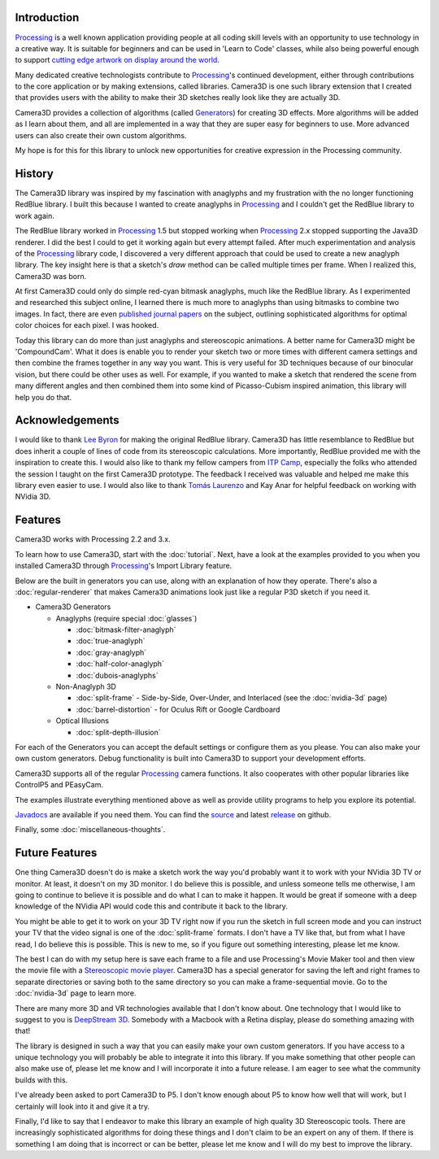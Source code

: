 .. title: Camera3D: Processing Library
.. slug: index
.. date: 2015-06-17 14:41:01 UTC-04:00
.. tags: processing
.. category:
.. link:
.. description:
.. type: text

Introduction
============

Processing_ is a well known application providing people at all coding skill levels with an opportunity to use technology in a creative way. It is suitable for beginners and can be used in 'Learn to Code' classes, while also being powerful enough to support `cutting edge artwork on display around the world <https://www.processing.org/exhibition/>`_.

Many dedicated creative technologists contribute to Processing_'s continued development, either through contributions to the core application or by making extensions, called libraries. Camera3D is one such library extension that I created that provides users with the ability to make their 3D sketches really look like they are actually 3D.

Camera3D provides a collection of algorithms (called Generators_) for creating 3D effects. More algorithms will be added as I learn about them, and all are implemented in a way that they are super easy for beginners to use. More advanced users can also create their own custom algorithms.

My hope is for this for this library to unlock new opportunities for creative expression in the Processing community.

History
=======

The Camera3D library was inspired by my fascination with anaglyphs and my frustration with the no longer functioning RedBlue library. I built this because I wanted to create anaglyphs in Processing_ and I couldn't get the RedBlue library to work again.

The RedBlue library worked in Processing_ 1.5 but stopped working when Processing_ 2.x stopped supporting the Java3D renderer. I did the best I could to get it working again but every attempt failed. After much experimentation and analysis of the Processing_ library code, I discovered a very different approach that could be used to create a new anaglyph library. The key insight here is that a sketch's *draw* method can be called multiple times per frame. When I realized this, Camera3D was born.

At first Camera3D could only do simple red-cyan bitmask anaglyphs, much like the RedBlue library. As I experimented and researched this subject online, I learned there is much more to anaglyphs than using bitmasks to combine two images. In fact, there are even `published journal papers <http://www.site.uottawa.ca/~edubois/icassp01/anaglyphdubois.pdf>`_ on the subject, outlining sophisticated algorithms for optimal color choices for each pixel. I was hooked.

Today this library can do more than just anaglyphs and stereoscopic animations. A better name for Camera3D might be 'CompoundCam'. What it does is enable you to render your sketch two or more times with different camera settings and then combine the frames together in any way you want. This is very useful for 3D techniques because of our binocular vision, but there could be other uses as well. For example, if you wanted to make a sketch that rendered the scene from many different angles and then combined them into some kind of Picasso-Cubism inspired animation, this library will help you do that.

Acknowledgements
================

I would like to thank `Lee Byron`_ for making the original RedBlue library. Camera3D has little resemblance to RedBlue but does inherit a couple of lines of code from its stereoscopic calculations. More importantly, RedBlue provided me with the inspiration to create this. I would also like to thank my fellow campers from `ITP Camp <http://itp.nyu.edu/camp2015/>`_, especially the folks who attended the session I taught on the first Camera3D prototype. The feedback I received was valuable and helped me make this library even easier to use. I would also like to thank `Tomás Laurenzo <http://laurenzo.net/>`_ and Kay Anar for helpful feedback on working with NVidia 3D.

Features
========

Camera3D works with Processing 2.2 and 3.x.

To learn how to use Camera3D, start with the :doc:`tutorial`. Next, have a look at the examples provided to you when you installed Camera3D through Processing_'s Import Library feature.

Below are the built in generators you can use, along with an explanation of how they operate. There's also a :doc:`regular-renderer` that makes Camera3D animations look just like a regular P3D sketch if you need it.

.. _Generators:

+ Camera3D Generators

  * Anaglyphs (require special :doc:`glasses`)

    - :doc:`bitmask-filter-anaglyph`

    - :doc:`true-anaglyph`

    - :doc:`gray-anaglyph`

    - :doc:`half-color-anaglyph`

    - :doc:`dubois-anaglyphs`

  * Non-Anaglyph 3D

    - :doc:`split-frame` - Side-by-Side, Over-Under, and Interlaced (see the :doc:`nvidia-3d` page)

    - :doc:`barrel-distortion` - for Oculus Rift or Google Cardboard

  * Optical Illusions

    - :doc:`split-depth-illusion`

For each of the Generators you can accept the default settings or configure them as you please. You can also make your own custom generators. Debug functionality is built into Camera3D to support your development efforts.

Camera3D supports all of the regular Processing_ camera functions. It also cooperates with other popular libraries like ControlP5 and PEasyCam.

The examples illustrate everything mentioned above as well as provide utility programs to help you explore its potential.

`Javadocs <javadoc/index.html>`_ are available if you need them. You can find the `source <https://github.com/subject117/Camera3D>`_ and latest `release <https://github.com/subject117/Camera3D/releases>`_ on github.

Finally, some :doc:`miscellaneous-thoughts`.

Future Features
===============

One thing Camera3D doesn't do is make a sketch work the way you'd probably want it to work with your NVidia 3D TV or monitor. At least, it doesn't on my 3D monitor. I do believe this is possible, and unless someone tells me otherwise, I am going to continue to believe it is possible and do what I can to make it happen. It would be great if someone with a deep knowledge of the NVidia API would code this and contribute it back to the library.

You might be able to get it to work on your 3D TV right now if you run the sketch in full screen mode and you can instruct your TV that the video signal is one of the :doc:`split-frame` formats. I don't have a TV like that, but from what I have read, I do believe this is possible. This is new to me, so if you figure out something interesting, please let me know.

The best I can do with my setup here is save each frame to a file and use Processing's Movie Maker tool and then view the movie file with a `Stereoscopic movie player <http://www.3dtv.at/>`_. Camera3D has a special generator for saving the left and right frames to separate directories or saving both to the same directory so you can make a frame-sequential movie. Go to the :doc:`nvidia-3d` page to learn more.

There are many more 3D and VR technologies available that I don't know about. One technology that I would like to suggest to you is `DeepStream 3D <http://www.firsthand.com/products/DeepStream3D.html>`_. Somebody with a Macbook with a Retina display, please do something amazing with that!

The library is designed in such a way that you can easily make your own custom generators. If you have access to a unique technology you will probably be able to integrate it into this library. If you make something that other people can also make use of, please let me know and I will incorporate it into a future release. I am eager to see what the community builds with this.

I've already been asked to port Camera3D to P5. I don't know enough about P5 to know how well that will work, but I certainly will look into it and give it a try.

Finally, I'd like to say that I endeavor to make this library an example of high quality 3D Stereoscopic tools. There are increasingly sophisticated algorithms for doing these things and I don't claim to be an expert on any of them. If there is something I am doing that is incorrect or can be better, please let me know and I will do my best to improve the library.

.. _Processing: http://processing.org/
.. _`Lee Byron`: http://leebyron.com/
